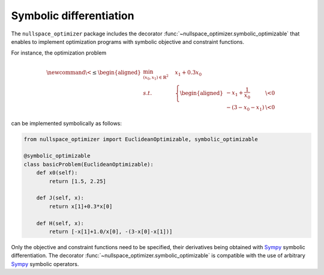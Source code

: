 .. _symbolic_differentiation:    

Symbolic differentiation    
-------------------------
    
The ``nullspace_optimizer`` package includes the decorator  
:func:`~nullspace_optimizer.symbolic_optimizable`  
that enables to  implement optimization programs with     
symbolic objective and constraint functions.    
    
For instance, the optimization problem  

.. math::       
    
   \newcommand{\<}{\leq}
   \begin{aligned} \min_{(x_0,x_1)\in\mathbb{R}^2} & \quad x_1+0.3 x_0  \\
   s.t. &\quad  \left\{ \begin{aligned}  -x_1+\frac{1}{x_0} & \< 0\\
                                -(3-x_0-x_1) & \< 0 
                                \end{aligned}\right.
   \end{aligned}

can be implemented symbolically as follows: 
    
.. code:: python

   from nullspace_optimizer import EuclideanOptimizable, symbolic_optimizable

   @symbolic_optimizable
   class basicProblem(EuclideanOptimizable):
       def x0(self):
           return [1.5, 2.25]
   
       def J(self, x):
           return x[1]+0.3*x[0]
   
       def H(self, x):
           return [-x[1]+1.0/x[0], -(3-x[0]-x[1])]


Only the objective and constraint functions need to be specified,   
their derivatives being obtained with   
`Sympy <https://docs.sympy.org/latest/index.html>`_ symbolic differentiation.  
The decorator :func:`~nullspace_optimizer.symbolic_optimizable`  
is compatible with the use of arbitrary `Sympy <https://docs.sympy.org/latest/index.html>`_ 
symbolic operators.

